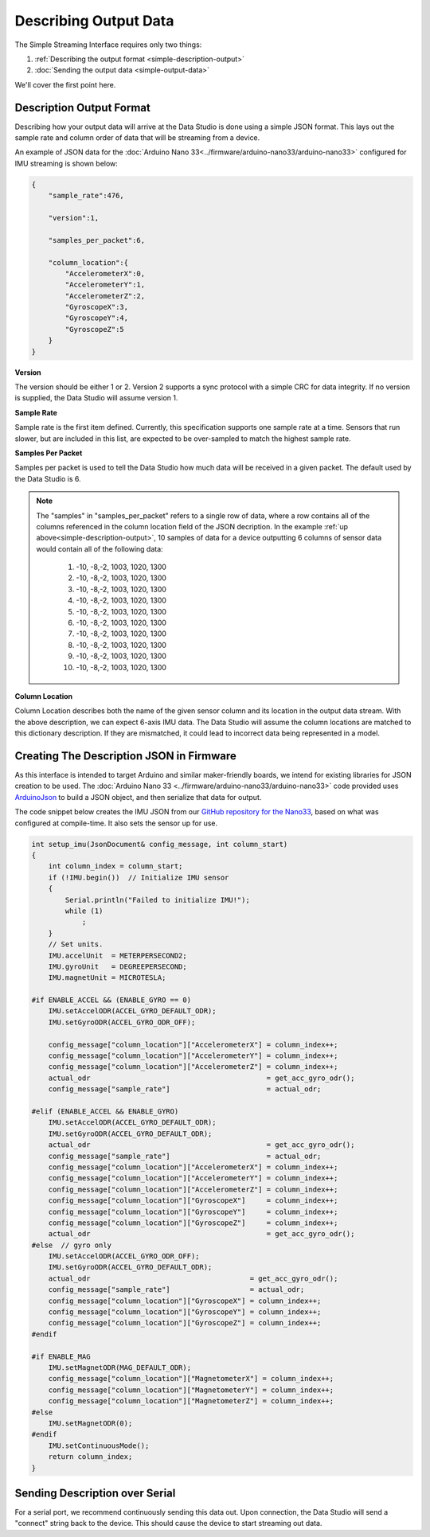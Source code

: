 ======================
Describing Output Data
======================

The Simple Streaming Interface requires only two things:

1. :ref:`Describing the output format <simple-description-output>`
2. :doc:`Sending the output data <simple-output-data>`

We'll cover the first point here.

.. _simple-description-output:

Description Output Format
-------------------------

Describing how your output data will arrive at the Data Studio is done using a simple JSON format. This lays out the sample rate and column order of data that will be streaming from a device.

An example of JSON data for the :doc:`Arduino Nano 33<../firmware/arduino-nano33/arduino-nano33>` configured for IMU streaming is shown below:

.. code-block:: json

    {
        "sample_rate":476,

        "version":1,

        "samples_per_packet":6,

        "column_location":{
            "AccelerometerX":0,
            "AccelerometerY":1,
            "AccelerometerZ":2,
            "GyroscopeX":3,
            "GyroscopeY":4,
            "GyroscopeZ":5
        }
    }

**Version**

The version should be either 1 or 2. Version 2 supports a sync protocol with a simple CRC for data integrity. If no version is supplied, the Data Studio will assume version 1.

**Sample Rate**

Sample rate is the first item defined. Currently, this specification supports one sample rate at a time. Sensors that run slower, but are included in this list, are expected to be over-sampled to match the highest sample rate.

**Samples Per Packet**

Samples per packet is used to tell the Data Studio how much data will be received in a given packet. The default used by the Data Studio is 6.

.. note::

    The "samples" in "samples_per_packet" refers to a single row of data, where a row contains all of the columns referenced in the column location field of the JSON decription. 
    In the example :ref:`up above<simple-description-output>`, 10 samples of data for a device outputting 6 columns of sensor data would contain all of the following data:
    
        #. -10, -8,-2, 1003, 1020, 1300
        #. -10, -8,-2, 1003, 1020, 1300
        #. -10, -8,-2, 1003, 1020, 1300
        #. -10, -8,-2, 1003, 1020, 1300
        #. -10, -8,-2, 1003, 1020, 1300
        #. -10, -8,-2, 1003, 1020, 1300
        #. -10, -8,-2, 1003, 1020, 1300
        #. -10, -8,-2, 1003, 1020, 1300
        #. -10, -8,-2, 1003, 1020, 1300
        #. -10, -8,-2, 1003, 1020, 1300 

**Column Location**

Column Location describes both the name of the given sensor column and its location in the output data stream. With the above description, we can expect 6-axis IMU data. The Data Studio will assume the column locations are matched to this dictionary description. If they are mismatched, it could lead to incorrect data being represented in a model.

Creating The Description JSON in Firmware
-----------------------------------------

As this interface is intended to target Arduino and similar maker-friendly boards, we intend for existing libraries for JSON creation to be used. The :doc:`Arduino Nano 33 <../firmware/arduino-nano33/arduino-nano33>` code provided uses `ArduinoJson <https://arduinojson.org/>`_ to build a JSON object, and then serialize that data for output.

The code snippet below creates the IMU JSON from our `GitHub repository for the Nano33 <https://github.com/sensiml/nano33_data_capture/>`_, based on what was configured at compile-time. It also sets the sensor up for use.

.. code-block:: cpp

    int setup_imu(JsonDocument& config_message, int column_start)
    {
        int column_index = column_start;
        if (!IMU.begin())  // Initialize IMU sensor
        {
            Serial.println("Failed to initialize IMU!");
            while (1)
                ;
        }
        // Set units.
        IMU.accelUnit  = METERPERSECOND2;
        IMU.gyroUnit   = DEGREEPERSECOND;
        IMU.magnetUnit = MICROTESLA;

    #if ENABLE_ACCEL && (ENABLE_GYRO == 0)
        IMU.setAccelODR(ACCEL_GYRO_DEFAULT_ODR);
        IMU.setGyroODR(ACCEL_GYRO_ODR_OFF);

        config_message["column_location"]["AccelerometerX"] = column_index++;
        config_message["column_location"]["AccelerometerY"] = column_index++;
        config_message["column_location"]["AccelerometerZ"] = column_index++;
        actual_odr                                          = get_acc_gyro_odr();
        config_message["sample_rate"]                       = actual_odr;

    #elif (ENABLE_ACCEL && ENABLE_GYRO)
        IMU.setAccelODR(ACCEL_GYRO_DEFAULT_ODR);
        IMU.setGyroODR(ACCEL_GYRO_DEFAULT_ODR);
        actual_odr                                          = get_acc_gyro_odr();
        config_message["sample_rate"]                       = actual_odr;
        config_message["column_location"]["AccelerometerX"] = column_index++;
        config_message["column_location"]["AccelerometerY"] = column_index++;
        config_message["column_location"]["AccelerometerZ"] = column_index++;
        config_message["column_location"]["GyroscopeX"]     = column_index++;
        config_message["column_location"]["GyroscopeY"]     = column_index++;
        config_message["column_location"]["GyroscopeZ"]     = column_index++;
        actual_odr                                          = get_acc_gyro_odr();
    #else  // gyro only
        IMU.setAccelODR(ACCEL_GYRO_ODR_OFF);
        IMU.setGyroODR(ACCEL_GYRO_DEFAULT_ODR);
        actual_odr                                      = get_acc_gyro_odr();
        config_message["sample_rate"]                   = actual_odr;
        config_message["column_location"]["GyroscopeX"] = column_index++;
        config_message["column_location"]["GyroscopeY"] = column_index++;
        config_message["column_location"]["GyroscopeZ"] = column_index++;
    #endif

    #if ENABLE_MAG
        IMU.setMagnetODR(MAG_DEFAULT_ODR);
        config_message["column_location"]["MagnetometerX"] = column_index++;
        config_message["column_location"]["MagnetometerY"] = column_index++;
        config_message["column_location"]["MagnetometerZ"] = column_index++;
    #else
        IMU.setMagnetODR(0);
    #endif
        IMU.setContinuousMode();
        return column_index;
    }


Sending Description over Serial
-------------------------------

For a serial port, we recommend continuously sending this data out. Upon connection, the Data Studio will send a "connect" string back to the device. This should cause the device to start streaming out data.
